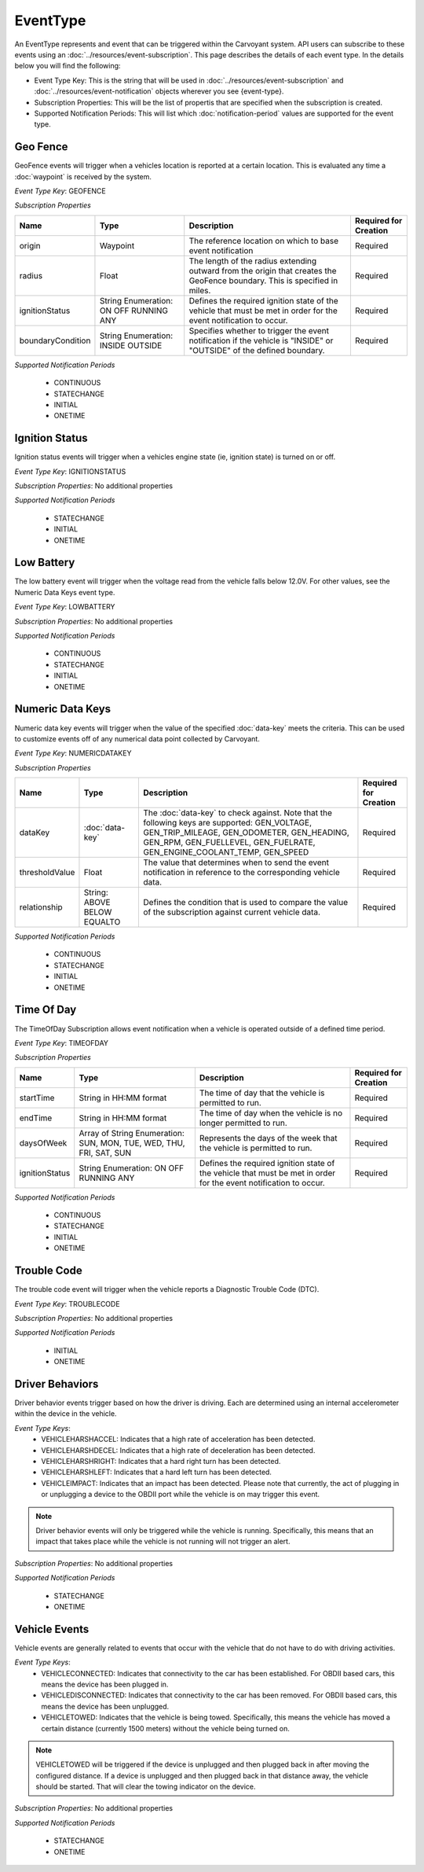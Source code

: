 EventType
=========

An EventType represents and event that can be triggered within the Carvoyant system. API users can subscribe to these events using an :doc:`../resources/event-subscription`. This page describes the details of each event type. In the details below you will find the following:

* Event Type Key: This is the string that will be used in :doc:`../resources/event-subscription` and :doc:`../resources/event-notification` objects wherever you see {event-type}.
* Subscription Properties: This will be the list of propertis that are specified when the subscription is created.
* Supported Notification Periods: This will list which :doc:`notification-period` values are supported for the event type.

Geo Fence
---------

GeoFence events will trigger when a vehicles location is reported at a certain location.  This is evaluated any time a :doc:`waypoint` is received by the system.

*Event Type Key*: GEOFENCE

*Subscription Properties*

+-------------------+---------------------+--------------------------------------------------------------------------------+-----------------------+
| Name              | Type                | Description                                                                    | Required for Creation |
+===================+=====================+================================================================================+=======================+
| origin            | Waypoint            | The reference location on which to base event notification                     | Required              |
+-------------------+---------------------+--------------------------------------------------------------------------------+-----------------------+
| radius            | Float               | The length of the radius extending outward from the origin that creates the    | Required              |
|                   |                     | GeoFence boundary. This is specified in miles.                                 |                       |
+-------------------+---------------------+--------------------------------------------------------------------------------+-----------------------+
| ignitionStatus    | String Enumeration: | Defines the required ignition state of the vehicle that must be met in order   | Required              |
|                   | ON                  | for the event notification to occur.                                           |                       |
|                   | OFF                 |                                                                                |                       |
|                   | RUNNING             |                                                                                |                       |
|                   | ANY                 |                                                                                |                       |
+-------------------+---------------------+--------------------------------------------------------------------------------+-----------------------+
| boundaryCondition | String Enumeration: | Specifies whether to trigger the event notification if the vehicle is "INSIDE" | Required              |
|                   | INSIDE              | or "OUTSIDE" of the defined boundary.                                          |                       |
|                   | OUTSIDE             |                                                                                |                       |
+-------------------+---------------------+--------------------------------------------------------------------------------+-----------------------+

*Supported Notification Periods*

   * CONTINUOUS
   * STATECHANGE
   * INITIAL
   * ONETIME

Ignition Status
---------------

Ignition status events will trigger when a vehicles engine state (ie, ignition state) is turned on or off.

*Event Type Key*: IGNITIONSTATUS

*Subscription Properties*: No additional properties

*Supported Notification Periods*

   * STATECHANGE
   * INITIAL
   * ONETIME

Low Battery
-----------

The low battery event will trigger when the voltage read from the vehicle falls below 12.0V.  For other values, see the Numeric Data Keys event type.

*Event Type Key*: LOWBATTERY

*Subscription Properties*: No additional properties

*Supported Notification Periods*

   * CONTINUOUS
   * STATECHANGE
   * INITIAL
   * ONETIME

Numeric Data Keys
-----------------

Numeric data key events will trigger when the value of the specified :doc:`data-key` meets the criteria. This can be used to customize events off of any numerical data point collected by Carvoyant.

*Event Type Key*: NUMERICDATAKEY

*Subscription Properties*

+----------------+-----------------+-----------------------------------------------------------------------------------+-----------------------+
| Name           | Type            | Description                                                                       | Required for Creation |
+================+=================+===================================================================================+=======================+
| dataKey        | :doc:`data-key` | The :doc:`data-key` to check against. Note that the following keys are supported: | Required              |
|                |                 | GEN_VOLTAGE, GEN_TRIP_MILEAGE, GEN_ODOMETER, GEN_HEADING, GEN_RPM, GEN_FUELLEVEL, |                       |
|                |                 | GEN_FUELRATE, GEN_ENGINE_COOLANT_TEMP, GEN_SPEED                                  |                       |
+----------------+-----------------+-----------------------------------------------------------------------------------+-----------------------+
| thresholdValue | Float           | The value that determines when to send the event notification in reference        | Required              |
|                |                 | to the corresponding vehicle data.                                                |                       |
+----------------+-----------------+-----------------------------------------------------------------------------------+-----------------------+
| relationship   | String:         | Defines the condition that is used to compare the value of the subscription       | Required              |
|                | ABOVE           | against current vehicle data.                                                     |                       |
|                | BELOW           |                                                                                   |                       |
|                | EQUALTO         |                                                                                   |                       |
+----------------+-----------------+-----------------------------------------------------------------------------------+-----------------------+

*Supported Notification Periods*

   * CONTINUOUS
   * STATECHANGE
   * INITIAL
   * ONETIME

Time Of Day
-----------

The TimeOfDay Subscription allows event notification when a vehicle is operated outside of a defined time period. 

*Event Type Key*: TIMEOFDAY

*Subscription Properties*

+----------------+------------------------------+------------------------------------------------------------------------------+-----------------------+
| Name           | Type                         | Description                                                                  | Required for Creation |
+================+==============================+==============================================================================+=======================+
| startTime      | String in                    | The time of day that the vehicle is permitted to run.                        | Required              |
|                | HH:MM format                 |                                                                              |                       |
+----------------+------------------------------+------------------------------------------------------------------------------+-----------------------+
| endTime        | String in                    | The time of day when the vehicle is no longer permitted to run.              | Required              |
|                | HH:MM format                 |                                                                              |                       |
+----------------+------------------------------+------------------------------------------------------------------------------+-----------------------+
| daysOfWeek     | Array of String Enumeration: | Represents the days of the week that the vehicle is permitted to run.        | Required              |
|                | SUN, MON, TUE, WED, THU,     |                                                                              |                       |
|                | FRI, SAT, SUN                |                                                                              |                       |
+----------------+------------------------------+------------------------------------------------------------------------------+-----------------------+
| ignitionStatus | String Enumeration:          | Defines the required ignition state of the vehicle that must be met in order | Required              |
|                | ON                           | for the event notification to occur.                                         |                       |
|                | OFF                          |                                                                              |                       |
|                | RUNNING                      |                                                                              |                       |
|                | ANY                          |                                                                              |                       |
+----------------+------------------------------+------------------------------------------------------------------------------+-----------------------+

*Supported Notification Periods*

   * CONTINUOUS
   * STATECHANGE
   * INITIAL
   * ONETIME

Trouble Code
------------

The trouble code event will trigger when the vehicle reports a Diagnostic Trouble Code (DTC).

*Event Type Key*: TROUBLECODE

*Subscription Properties*: No additional properties

*Supported Notification Periods*

   * INITIAL
   * ONETIME

Driver Behaviors
----------------

Driver behavior events trigger based on how the driver is driving.  Each are determined using an internal accelerometer within the device in the vehicle.

*Event Type Keys*:
   * VEHICLEHARSHACCEL: Indicates that a high rate of acceleration has been detected.
   * VEHICLEHARSHDECEL: Indicates that a high rate of deceleration has been detected.
   * VEHICLEHARSHRIGHT: Indicates that a hard right turn has been detected.
   * VEHICLEHARSHLEFT: Indicates that a hard left turn has been detected.
   * VEHICLEIMPACT: Indicates that an impact has been detected. Please note that currently, the act of plugging in or unplugging a device to the OBDII port while the vehicle is on may trigger this event.
   
.. note::
   Driver behavior events will only be triggered while the vehicle is running.  Specifically, this means that an impact that takes place while
   the vehicle is not running will not trigger an alert.

*Subscription Properties*: No additional properties

*Supported Notification Periods*

   * STATECHANGE
   * ONETIME

Vehicle Events
--------------

Vehicle events are generally related to events that occur with the vehicle that do not have to do with driving activities.

*Event Type Keys*:
   * VEHICLECONNECTED: Indicates that connectivity to the car has been established. For OBDII based cars, this means the device has been plugged in.
   * VEHICLEDISCONNECTED: Indicates that connectivity to the car has been removed. For OBDII based cars, this means the device has been unplugged.
   * VEHICLETOWED: Indicates that the vehicle is being towed. Specifically, this means the vehicle has moved a certain distance (currently 1500 meters) without the vehicle being turned on.
   
.. note::
   VEHICLETOWED will be triggered if the device is unplugged and then plugged back in after moving the configured distance.  If a device is unplugged
   and then plugged back in that distance away, the vehicle should be started.  That will clear the towing indicator on the device.

*Subscription Properties*: No additional properties

*Supported Notification Periods*

   * STATECHANGE
   * ONETIME


